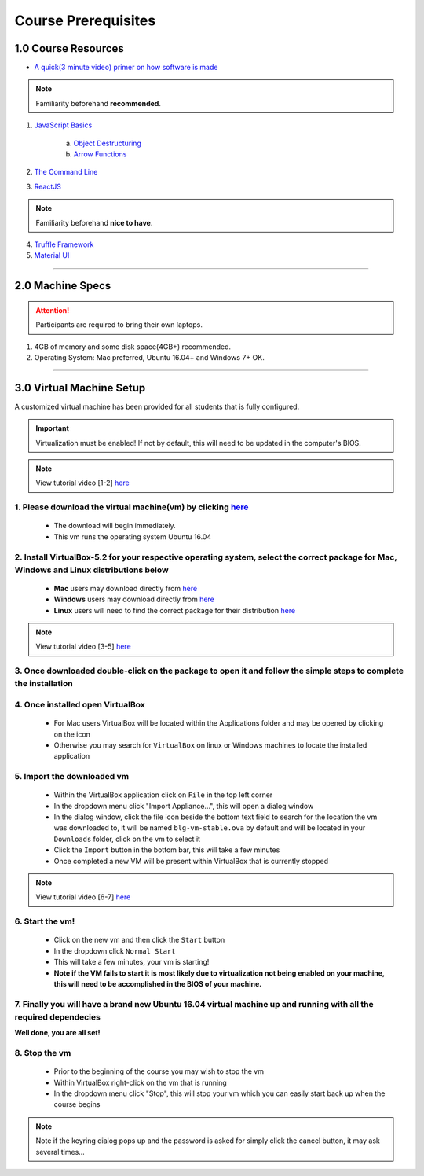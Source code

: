 ========================================
Course Prerequisites
========================================

1.0 Course Resources
================================================

- `A quick(3 minute video) primer on how software is made <https://youtu.be/bWdeGTJxMQc>`_

.. note::
  Familiarity beforehand **recommended**.

1. `JavaScript Basics <https://developer.mozilla.org/en-US/docs/Learn/Getting_started_with_the_web/JavaScript_basics>`_

    a. `Object Destructuring <https://developer.mozilla.org/en-US/docs/Web/JavaScript/Reference/Operators/Destructuring_assignment#Object_destructuring>`_
    b. `Arrow Functions <https://developer.mozilla.org/en-US/docs/Web/JavaScript/Reference/Functions/Arrow_functions>`_ 

2. `The Command Line <https://www.davidbaumgold.com/tutorials/command-line/>`_
3. `ReactJS <https://reactjs.org/tutorial/tutorial.html>`_

.. note::
  Familiarity beforehand **nice to have**.

4. `Truffle Framework <http://truffleframework.com/>`_
5. `Material UI <http://www.material-ui.com/>`_

----

2.0 Machine Specs
=================

.. attention::
  Participants are required to bring their own laptops.

1. 4GB of memory and some disk space(4GB+) recommended.
2. Operating System: Mac preferred, Ubuntu 16.04+ and Windows 7+ OK.

----

3.0 Virtual Machine Setup
=========================

A customized virtual machine has been provided for all students that is fully configured.

.. important::
    Virtualization must be enabled!  If not by default, this will need to be updated in the computer's BIOS.

.. note::
    View tutorial video [1-2] `here <https://drive.google.com/open?id=1vtPL7J3hlZxzuBm5pb6q3efNo2QO7vFX>`_

1. Please download the virtual machine(vm) by clicking `here <https://drive.google.com/uc?export=download&confirm=Okh6&id=1JWOh3lS-VL2QxKJJteRJD25Wgjx0sP75>`_ 
------------------------------------------
    - The download will begin immediately. 
    - This vm runs the operating system Ubuntu 16.04

2. Install VirtualBox-5.2 for your respective operating system, select the correct package for Mac, Windows and Linux distributions below
------------------------------------------
    - **Mac** users may download directly from `here <https://download.virtualbox.org/virtualbox/5.2.18/VirtualBox-5.2.18-124319-OSX.dmg>`_
    - **Windows** users may download directly from `here <https://download.virtualbox.org/virtualbox/5.2.18/VirtualBox-5.2.18-124319-Win.exe>`_
    - **Linux** users will need to find the correct package for their distribution `here <https://www.virtualbox.org/wiki/Linux_Downloads>`_

.. note::
    View tutorial video [3-5] `here <https://drive.google.com/open?id=1OS__-eel732JHGTRH6RUODKrHYQD6gUx>`_

3. Once downloaded double-click on the package to open it and follow the simple steps to complete the installation
------------------------------------------

4. Once installed open VirtualBox
------------------------------------------
    - For Mac users VirtualBox will be located within the Applications folder and may be opened by clicking on the icon
    - Otherwise you may search for ``VirtualBox`` on linux or Windows machines to locate the installed application  

5.  Import the downloaded vm 
------------------------------------------
    - Within the VirtualBox application click on ``File`` in the top left corner
    - In the dropdown menu click "Import Appliance...", this will open a dialog window
    - In the dialog window, click the file icon beside the bottom text field to search for the location the vm was downloaded to, it will be named ``blg-vm-stable.ova`` by default and will be located in your ``Downloads`` folder, click on the vm to select it
    - Click the ``Import`` button in the bottom bar, this will take a few minutes
    - Once completed a new VM will be present within VirtualBox that is currently stopped

.. note::
    View tutorial video [6-7] `here <https://drive.google.com/open?id=1yAq4T3smp91JpzwIvSCkGfDGEha1mjdo>`_

6. Start the vm! 
------------------------------------------
    - Click on the new vm and then click the ``Start`` button
    - In the dropdown click ``Normal Start``
    - This will take a few minutes, your vm is starting!
    - **Note if the VM fails to start it is most likely due to virtualization not being enabled on your machine, this will need to be accomplished in the BIOS of your machine.**

7. Finally you will have a brand new Ubuntu 16.04 virtual machine up and running with all the required dependecies
------------------------------------------

**Well done, you are all set!**

8. Stop the vm
------------------------------------------
    - Prior to the beginning of the course you may wish to stop the vm
    - Within VirtualBox right-click on the vm that is running
    - In the dropdown menu click "Stop", this will stop your vm which you can easily start back up when the course begins

.. note::
    Note if the keyring dialog pops up and the password is asked for simply click the cancel button, it may ask several times...
